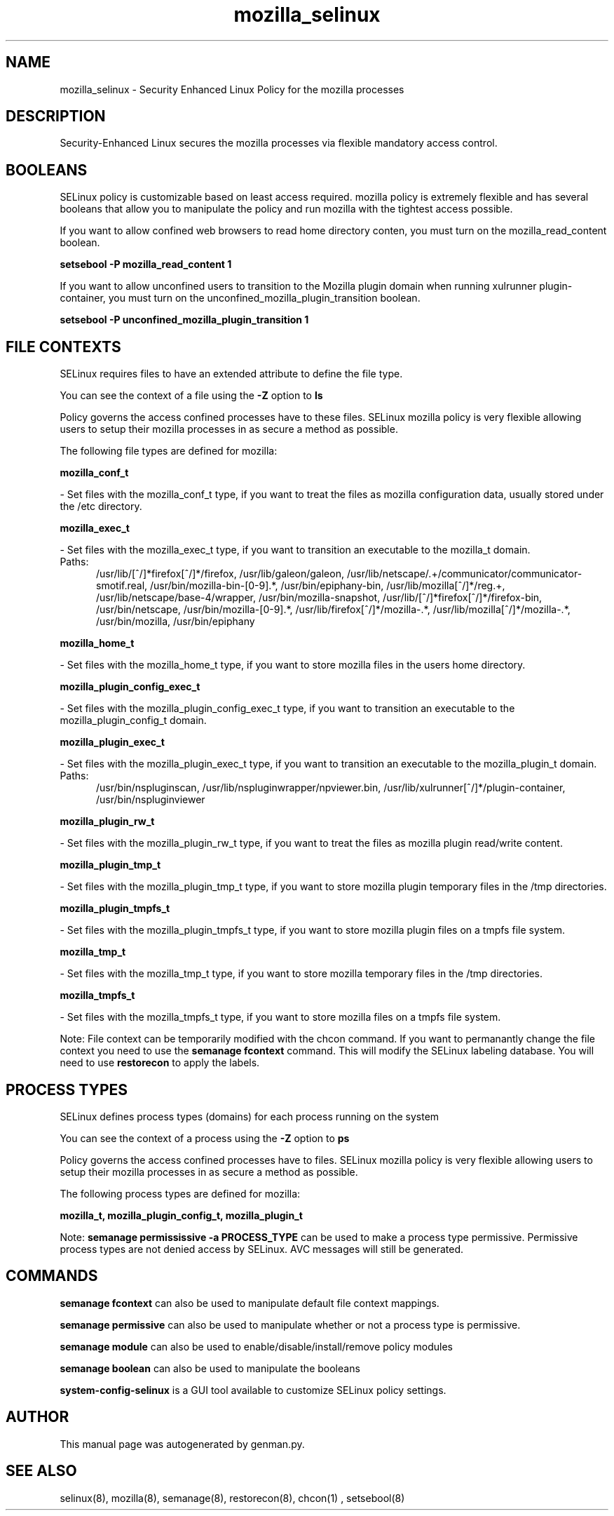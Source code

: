 .TH  "mozilla_selinux"  "8"  "mozilla" "dwalsh@redhat.com" "mozilla SELinux Policy documentation"
.SH "NAME"
mozilla_selinux \- Security Enhanced Linux Policy for the mozilla processes
.SH "DESCRIPTION"

Security-Enhanced Linux secures the mozilla processes via flexible mandatory access
control.  

.SH BOOLEANS
SELinux policy is customizable based on least access required.  mozilla policy is extremely flexible and has several booleans that allow you to manipulate the policy and run mozilla with the tightest access possible.


.PP
If you want to allow confined web browsers to read home directory conten, you must turn on the mozilla_read_content boolean.

.EX
.B setsebool -P mozilla_read_content 1
.EE

.PP
If you want to allow unconfined users to transition to the Mozilla plugin domain when running xulrunner plugin-container, you must turn on the unconfined_mozilla_plugin_transition boolean.

.EX
.B setsebool -P unconfined_mozilla_plugin_transition 1
.EE

.SH FILE CONTEXTS
SELinux requires files to have an extended attribute to define the file type. 
.PP
You can see the context of a file using the \fB\-Z\fP option to \fBls\bP
.PP
Policy governs the access confined processes have to these files. 
SELinux mozilla policy is very flexible allowing users to setup their mozilla processes in as secure a method as possible.
.PP 
The following file types are defined for mozilla:


.EX
.PP
.B mozilla_conf_t 
.EE

- Set files with the mozilla_conf_t type, if you want to treat the files as mozilla configuration data, usually stored under the /etc directory.


.EX
.PP
.B mozilla_exec_t 
.EE

- Set files with the mozilla_exec_t type, if you want to transition an executable to the mozilla_t domain.

.br
.TP 5
Paths: 
/usr/lib/[^/]*firefox[^/]*/firefox, /usr/lib/galeon/galeon, /usr/lib/netscape/.+/communicator/communicator-smotif\.real, /usr/bin/mozilla-bin-[0-9].*, /usr/bin/epiphany-bin, /usr/lib/mozilla[^/]*/reg.+, /usr/lib/netscape/base-4/wrapper, /usr/bin/mozilla-snapshot, /usr/lib/[^/]*firefox[^/]*/firefox-bin, /usr/bin/netscape, /usr/bin/mozilla-[0-9].*, /usr/lib/firefox[^/]*/mozilla-.*, /usr/lib/mozilla[^/]*/mozilla-.*, /usr/bin/mozilla, /usr/bin/epiphany

.EX
.PP
.B mozilla_home_t 
.EE

- Set files with the mozilla_home_t type, if you want to store mozilla files in the users home directory.


.EX
.PP
.B mozilla_plugin_config_exec_t 
.EE

- Set files with the mozilla_plugin_config_exec_t type, if you want to transition an executable to the mozilla_plugin_config_t domain.


.EX
.PP
.B mozilla_plugin_exec_t 
.EE

- Set files with the mozilla_plugin_exec_t type, if you want to transition an executable to the mozilla_plugin_t domain.

.br
.TP 5
Paths: 
/usr/bin/nspluginscan, /usr/lib/nspluginwrapper/npviewer.bin, /usr/lib/xulrunner[^/]*/plugin-container, /usr/bin/nspluginviewer

.EX
.PP
.B mozilla_plugin_rw_t 
.EE

- Set files with the mozilla_plugin_rw_t type, if you want to treat the files as mozilla plugin read/write content.


.EX
.PP
.B mozilla_plugin_tmp_t 
.EE

- Set files with the mozilla_plugin_tmp_t type, if you want to store mozilla plugin temporary files in the /tmp directories.


.EX
.PP
.B mozilla_plugin_tmpfs_t 
.EE

- Set files with the mozilla_plugin_tmpfs_t type, if you want to store mozilla plugin files on a tmpfs file system.


.EX
.PP
.B mozilla_tmp_t 
.EE

- Set files with the mozilla_tmp_t type, if you want to store mozilla temporary files in the /tmp directories.


.EX
.PP
.B mozilla_tmpfs_t 
.EE

- Set files with the mozilla_tmpfs_t type, if you want to store mozilla files on a tmpfs file system.


.PP
Note: File context can be temporarily modified with the chcon command.  If you want to permanantly change the file context you need to use the 
.B semanage fcontext 
command.  This will modify the SELinux labeling database.  You will need to use
.B restorecon
to apply the labels.

.SH PROCESS TYPES
SELinux defines process types (domains) for each process running on the system
.PP
You can see the context of a process using the \fB\-Z\fP option to \fBps\bP
.PP
Policy governs the access confined processes have to files. 
SELinux mozilla policy is very flexible allowing users to setup their mozilla processes in as secure a method as possible.
.PP 
The following process types are defined for mozilla:

.EX
.B mozilla_t, mozilla_plugin_config_t, mozilla_plugin_t 
.EE
.PP
Note: 
.B semanage permississive -a PROCESS_TYPE 
can be used to make a process type permissive. Permissive process types are not denied access by SELinux. AVC messages will still be generated.

.SH "COMMANDS"
.B semanage fcontext
can also be used to manipulate default file context mappings.
.PP
.B semanage permissive
can also be used to manipulate whether or not a process type is permissive.
.PP
.B semanage module
can also be used to enable/disable/install/remove policy modules

.B semanage boolean
can also be used to manipulate the booleans

.PP
.B system-config-selinux 
is a GUI tool available to customize SELinux policy settings.

.SH AUTHOR	
This manual page was autogenerated by genman.py.

.SH "SEE ALSO"
selinux(8), mozilla(8), semanage(8), restorecon(8), chcon(1)
, setsebool(8)